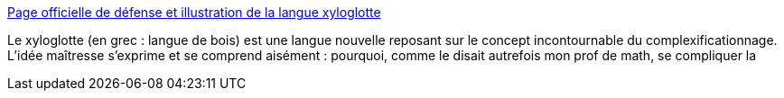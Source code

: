 :jbake-type: post
:jbake-status: published
:jbake-title: Page officielle de défense et illustration de la langue xyloglotte
:jbake-tags: humour,français,complexité,_mois_févr.,_année_2005
:jbake-date: 2005-02-07
:jbake-depth: ../
:jbake-uri: shaarli/1107792536000.adoc
:jbake-source: https://nicolas-delsaux.hd.free.fr/Shaarli?searchterm=http%3A%2F%2Fwww.cledut.net%2Fxylo.htm&searchtags=humour+fran%C3%A7ais+complexit%C3%A9+_mois_f%C3%A9vr.+_ann%C3%A9e_2005
:jbake-style: shaarli

http://www.cledut.net/xylo.htm[Page officielle de défense et illustration de la langue xyloglotte]

Le xyloglotte (en grec : langue de bois) est une langue nouvelle reposant sur le concept incontournable du complexificationnage. L'idée maîtresse s'exprime et se comprend aisément : pourquoi, comme le disait autrefois mon prof de math, se compliquer la
